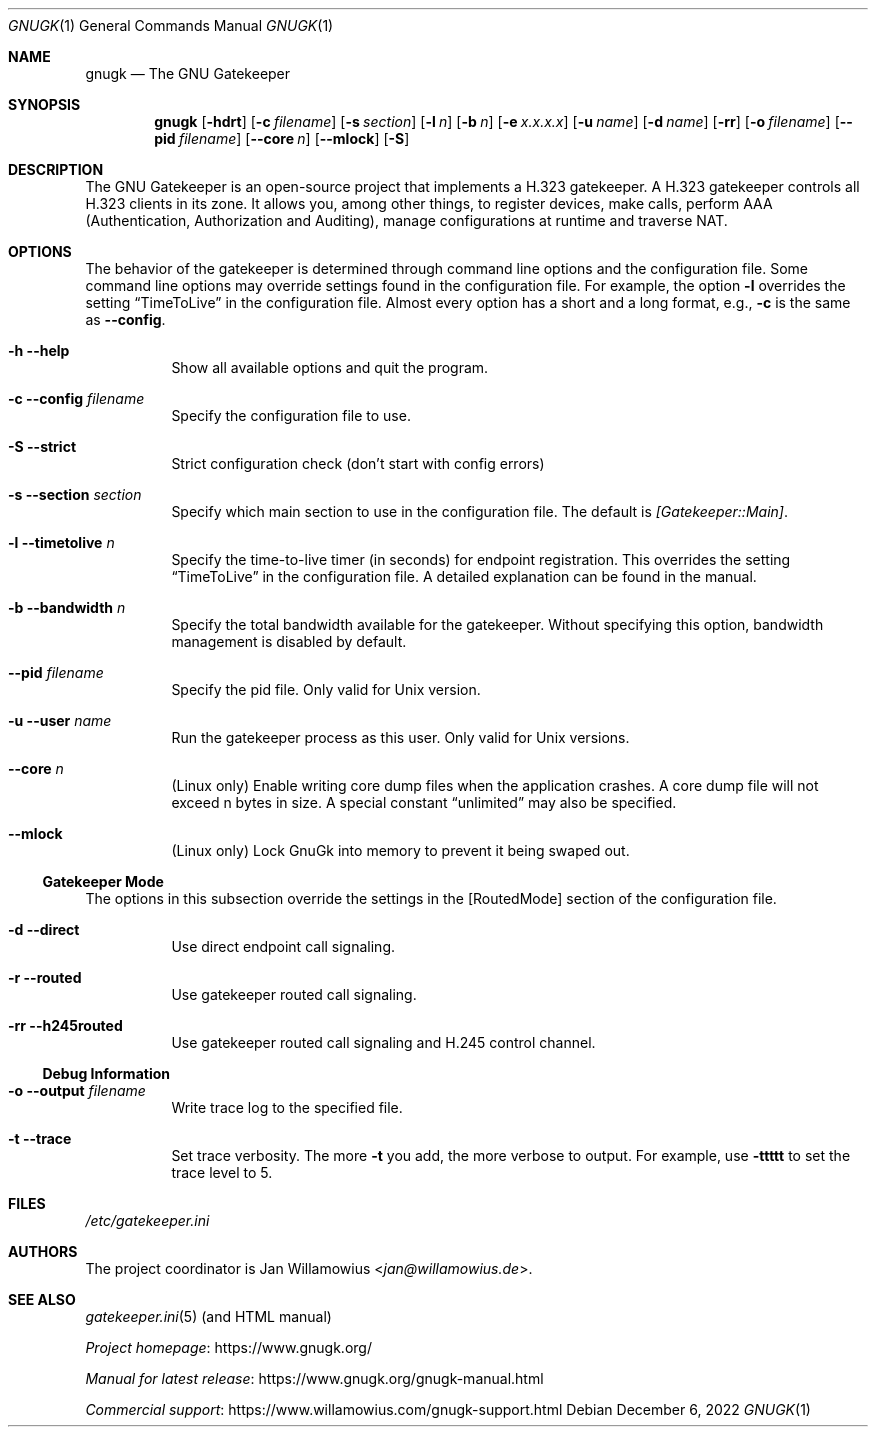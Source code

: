.\"  -*- nroff -*-
.\"
.\" gnugk.1
.\"
.\" Author:
.\"	Jan Willamowius <jan@willamowius.de>
.\" Man page Composer:
.\"     Ivan Lopez <ivan.n.lopez@gmail.com>
.\"
.\" Created: Tue May  15 2005
.\"
.\"
.Dd December 6, 2022
.Dt GNUGK 1
.Os
.Sh NAME
.Nm gnugk
.Nd The GNU Gatekeeper
.Sh SYNOPSIS
.Nm gnugk
.Op Fl hdrt
.Op Fl c Ar filename
.Op Fl s Ar section
.Op Fl l Ar n
.Op Fl b Ar n
.Op Fl e Ar x.x.x.x
.Op Fl u Ar name
.Op Fl d Ar name
.Op Fl rr
.Op Fl o Ar filename
.Op Fl -pid Ar filename
.Op Fl -core Ar n
.Op Fl -mlock
.Op Fl S
.Sh DESCRIPTION
The GNU Gatekeeper is an open-source project that implements a H.323 gatekeeper.
A H.323 gatekeeper controls all H.323 clients in its zone.
It allows you, among other things, to register devices, make calls, perform AAA (Authentication, Authorization and Auditing), manage configurations at runtime and traverse NAT.
.Sh OPTIONS
The behavior of the gatekeeper is determined through command line options and the configuration file.
Some command line options may override settings found in the configuration file.
For example, the option
.Fl l
overrides the setting
.Dq TimeToLive
in the configuration file.
Almost every option has a short and a long format, e.g.,
.Fl c
is the same as
.Fl -config .
.Bl -tag -width Ds
.It Fl h -help
Show all available options and quit the program.
.It Fl c -config Ar filename
Specify the configuration file to use.
.It Fl S -strict
Strict configuration check (don't start with config errors)
.It Fl s -section Ar section
Specify which main section to use in the configuration file.
The default is
.Em [Gatekeeper::Main] .
.It Fl l -timetolive Ar n
Specify the time-to-live timer (in seconds) for endpoint registration.
This overrides the setting
.Dq TimeToLive
in the configuration file.
A detailed explanation can be found in the manual.
.It Fl b -bandwidth Ar n
Specify the total bandwidth available for the gatekeeper.
Without specifying this option, bandwidth management is disabled by default.
.It Fl -pid Ar filename
Specify the pid file.
Only valid for Unix version.
.It Fl u -user Ar name
Run the gatekeeper process as this user.
Only valid for Unix versions.
.It Fl -core Ar n
(Linux only) Enable writing core dump files when the application crashes.
A core dump file will not exceed n bytes in size.
A special constant
.Dq unlimited
may also be specified.
.It Fl -mlock
(Linux only) Lock GnuGk into memory to prevent it being swaped out.
.El
.Ss Gatekeeper Mode
The options in this subsection override the settings in the [RoutedMode] section of the configuration file.
.Bl -tag -width Ds
.It Fl d -direct
Use direct endpoint call signaling.
.It Fl r -routed
Use gatekeeper routed call signaling.
.It Fl rr -h245routed
Use gatekeeper routed call signaling and H.245 control channel.
.El
.Ss Debug Information
.Bl -tag -width Ds
.It Fl o -output Ar filename
Write trace log to the specified file.
.It Fl t -trace
Set trace verbosity.
The more
.Fl t
you add, the more verbose to output.
For example, use
.Fl ttttt
to set the trace level to 5.
.El
.Sh FILES
.Pa /etc/gatekeeper.ini
.Sh AUTHORS
The project coordinator is
.An Jan Willamowius Aq Mt jan@willamowius.de .
.Sh SEE ALSO
.Xr gatekeeper.ini 5 (and HTML manual)
.Pp
.Lk https://www.gnugk.org/ "Project homepage"
.Pp
.Lk https://www.gnugk.org/gnugk-manual.html "Manual for latest release"
.Pp
.Lk https://www.willamowius.com/gnugk-support.html "Commercial support"
